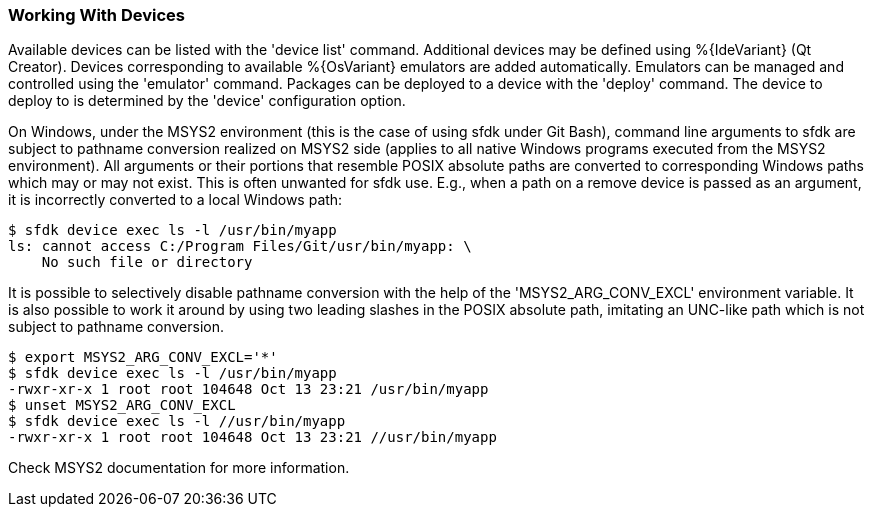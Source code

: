 === Working With Devices

Available devices can be listed with the 'device list' command. Additional devices may be defined using %{IdeVariant} (Qt Creator). Devices corresponding to available %{OsVariant} emulators are added automatically. Emulators can be managed and controlled using the 'emulator' command. Packages can be deployed to a device with the 'deploy' command. The device to deploy to is determined by the 'device' configuration option.

On Windows, under the MSYS2 environment (this is the case of using sfdk under Git Bash), command line arguments to sfdk are subject to pathname conversion realized on MSYS2 side (applies to all native Windows programs executed from the MSYS2 environment). All arguments or their portions that resemble POSIX absolute paths are converted to corresponding Windows paths which may or may not exist. This is often unwanted for sfdk use. E.g., when a path on a remove device is passed as an argument, it is incorrectly converted to a local Windows path:

    $ sfdk device exec ls -l /usr/bin/myapp
    ls: cannot access C:/Program Files/Git/usr/bin/myapp: \
        No such file or directory

It is possible to selectively disable pathname conversion with the help of the 'MSYS2_ARG_CONV_EXCL' environment variable. It is also possible to work it around by using two leading slashes in the POSIX absolute path, imitating an UNC-like path which is not subject to pathname conversion.

    $ export MSYS2_ARG_CONV_EXCL='*'
    $ sfdk device exec ls -l /usr/bin/myapp
    -rwxr-xr-x 1 root root 104648 Oct 13 23:21 /usr/bin/myapp
    $ unset MSYS2_ARG_CONV_EXCL
    $ sfdk device exec ls -l //usr/bin/myapp
    -rwxr-xr-x 1 root root 104648 Oct 13 23:21 //usr/bin/myapp

Check MSYS2 documentation for more information.
